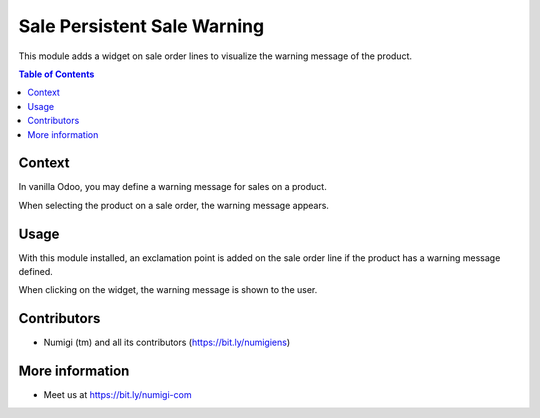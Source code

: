Sale Persistent Sale Warning
============================
This module adds a widget on sale order lines to visualize the warning message of the product.

.. contents:: Table of Contents

Context
-------
In vanilla Odoo, you may define a warning message for sales on a product.

.. image:: static/description/product_form.png

When selecting the product on a sale order, the warning message appears.

.. image:: static/description/sale_order_line_warning.png

Usage
-----
With this module installed, an exclamation point is added on the sale order line
if the product has a warning message defined.

.. image:: static/description/sale_order_line_exclamation_point.png

When clicking on the widget, the warning message is shown to the user.

.. image:: static/description/warning_dialog.png

Contributors
------------
* Numigi (tm) and all its contributors (https://bit.ly/numigiens)

More information
----------------
* Meet us at https://bit.ly/numigi-com

